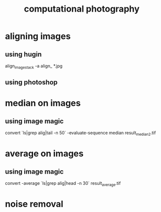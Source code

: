 :PROPERTIES:
:ID:       9424c217-d3e3-4c99-be2f-92ccf38ef1ce
:END:
#+title: computational photography

* aligning images
** using hugin
 align_image_stack -a align_ *.jpg
** using photoshop
* median on images
** using image magic
convert `ls|grep alig|tail -n 50` -evaluate-sequence median result_median2.tif
* average on images
** using image magic
convert -average `ls|grep alig|head -n 30` result_average.tif
* noise removal


